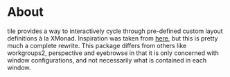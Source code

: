 * About
tile provides a way to interactively cycle through pre-defined custom layout
definitions à la XMonad. Inspiration was taken from [[https://github.com/lgfang/elisp/blob/master/tiling.el][here]], but this is pretty
much a complete rewrite. This package differs from others like workgroups2,
perspective and eyebrowse in that it is only concerned with window
configurations, and not necessarily what is contained in each window.
